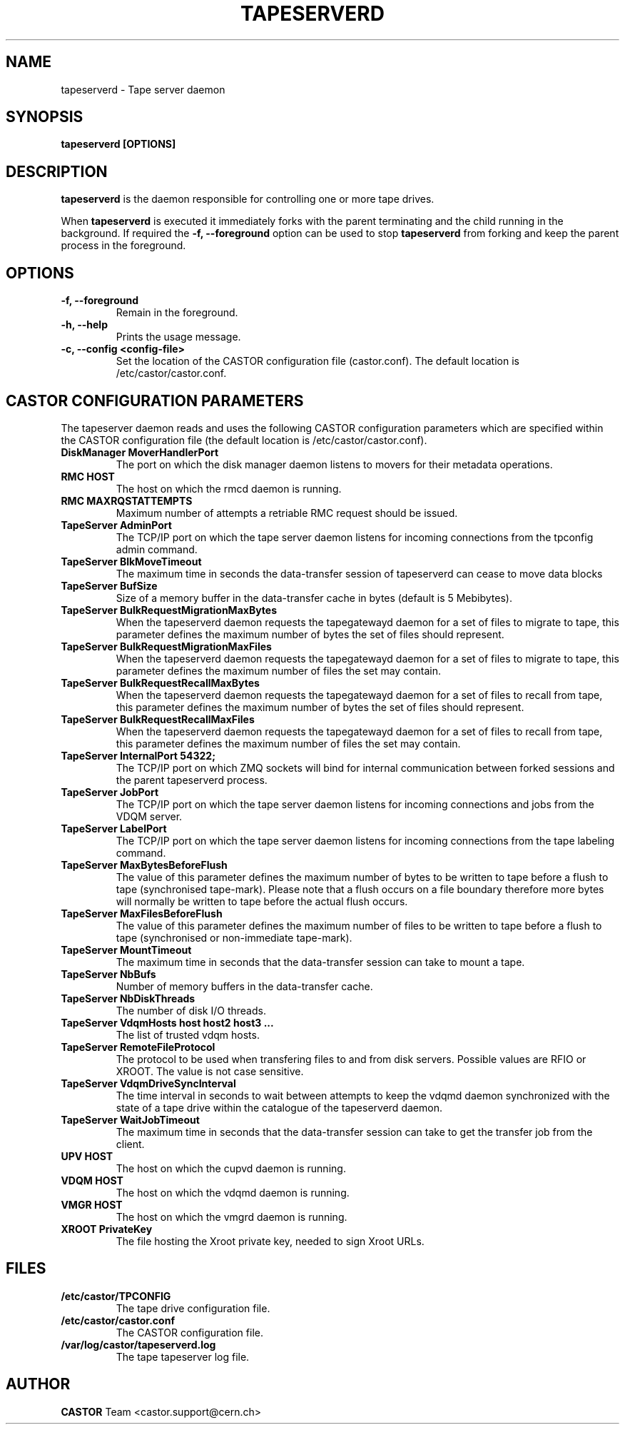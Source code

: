.\" Copyright (C) 2003  CERN
.\" This program is free software; you can redistribute it and/or
.\" modify it under the terms of the GNU General Public License
.\" as published by the Free Software Foundation; either version 2
.\" of the License, or (at your option) any later version.
.\" This program is distributed in the hope that it will be useful,
.\" but WITHOUT ANY WARRANTY; without even the implied warranty of
.\" MERCHANTABILITY or FITNESS FOR A PARTICULAR PURPOSE.  See the
.\" GNU General Public License for more details.
.\" You should have received a copy of the GNU General Public License
.\" along with this program; if not, write to the Free Software
.\" Foundation, Inc., 59 Temple Place - Suite 330, Boston, MA 02111-1307, USA.
.TH TAPESERVERD "8castor" "$Date: 2014/03/24 14:44:00 $" CASTOR "CASTOR"
.SH NAME
tapeserverd \- Tape server daemon
.SH SYNOPSIS
.BI "tapeserverd [OPTIONS]"

.SH DESCRIPTION
\fBtapeserverd\fP is the daemon responsible for controlling one or more tape
drives.
.P
When \fBtapeserverd\fP is executed it immediately forks with the parent
terminating and the child running in the background.  If required the
\fB\-f, \-\-foreground\fP option can be used to stop \fBtapeserverd\fP from
forking and keep the parent process in the foreground.

.SH OPTIONS
.TP
\fB\-f, \-\-foreground
Remain in the foreground.
.TP
\fB\-h, \-\-help
Prints the usage message.
.TP
\fB\-c, \-\-config <config-file>
Set the location of the CASTOR configuration file (castor.conf).  The default location is /etc/castor/castor.conf.

.SH CASTOR CONFIGURATION PARAMETERS
The tapeserver daemon reads and uses the following CASTOR configuration
parameters which are specified within the CASTOR configuration file (the
default location is /etc/castor/castor.conf).

.TP
\fBDiskManager MoverHandlerPort
The port on which the disk manager daemon listens to movers for their metadata
operations.

.TP
\fBRMC HOST
The host on which the rmcd daemon is running.

.TP
\fBRMC MAXRQSTATTEMPTS
Maximum number of attempts a retriable RMC request should be issued.

.TP
\fBTapeServer AdminPort
The TCP/IP port on which the tape server daemon listens for incoming
connections from the tpconfig admin command.

.TP
\fBTapeServer BlkMoveTimeout
The maximum time in seconds the data-transfer session of tapeserverd can
cease to move data blocks

.TP
\fBTapeServer BufSize
Size of a memory buffer in the data-transfer cache in bytes (default is 5
Mebibytes).

.TP
\fBTapeServer BulkRequestMigrationMaxBytes
When the tapeserverd daemon requests the tapegatewayd daemon for a set of
files to migrate to tape, this parameter defines the maximum number of bytes
the set of files should represent.

.TP
\fBTapeServer BulkRequestMigrationMaxFiles
When the tapeserverd daemon requests the tapegatewayd daemon for a set of
files to migrate to tape, this parameter defines the maximum number of files
the set may contain.

.TP
\fBTapeServer BulkRequestRecallMaxBytes
When the tapeserverd daemon requests the tapegatewayd daemon for a set of
files to recall from tape, this parameter defines the maximum number of bytes
the set of files should represent.

.TP
\fBTapeServer BulkRequestRecallMaxFiles
When the tapeserverd daemon requests the tapegatewayd daemon for a set of
files to recall from tape, this parameter defines the maximum number of files
the set may contain.

.TP
\fBTapeServer InternalPort 54322;
The TCP/IP port on which ZMQ sockets will bind for internal communication
between forked sessions and the parent tapeserverd process.

.TP
\fBTapeServer JobPort
The TCP/IP port on which the tape server daemon listens for incoming
connections and jobs from the VDQM server.

.TP
\fBTapeServer LabelPort
The TCP/IP port on which the tape server daemon listens for incoming
connections from the tape labeling command.

.TP
\fBTapeServer MaxBytesBeforeFlush
The value of this parameter defines the maximum number of bytes to be written
to tape before a flush to tape (synchronised tape-mark).  Please note that a
flush occurs on a file boundary therefore more bytes will normally be written
to tape before the actual flush occurs.

.TP
\fBTapeServer MaxFilesBeforeFlush
The value of this parameter defines the maximum number of files to be written
to tape before a flush to tape (synchronised or non-immediate tape-mark).

.TP
\fBTapeServer MountTimeout
The maximum time in seconds that the data-transfer session can take to mount a
tape.

.TP
\fBTapeServer NbBufs
Number of memory buffers in the data-transfer cache.

.TP
\fBTapeServer NbDiskThreads
The number of disk I/O threads.

.TP
\fBTapeServer VdqmHosts host host2 host3 ...
The list of trusted vdqm hosts.

.TP
\fBTapeServer RemoteFileProtocol
The protocol to be used when transfering files to and from disk servers.
Possible values are RFIO or XROOT.  The value is not case sensitive.

.TP
\fBTapeServer VdqmDriveSyncInterval
The time interval in seconds to wait between attempts to keep the vdqmd
daemon synchronized with the state of a tape drive within the catalogue of the
tapeserverd daemon.

.TP
\fBTapeServer WaitJobTimeout
The maximum time in seconds that the data-transfer session can take to get the
transfer job from the client.

.TP
\fBUPV HOST
The host on which the cupvd daemon is running.

.TP
\fBVDQM HOST
The host on which the vdqmd daemon is running.

.TP
\fBVMGR HOST
The host on which the vmgrd daemon is running.

.TP
\fBXROOT PrivateKey
The file hosting the Xroot private key, needed to sign Xroot URLs.

.SH FILES
.TP
.B /etc/castor/TPCONFIG
The tape drive configuration file.
.TP
.B /etc/castor/castor.conf
The CASTOR configuration file.
.TP
.B /var/log/castor/tapeserverd.log
The tape tapeserver log file.

.SH AUTHOR
\fBCASTOR\fP Team <castor.support@cern.ch>
